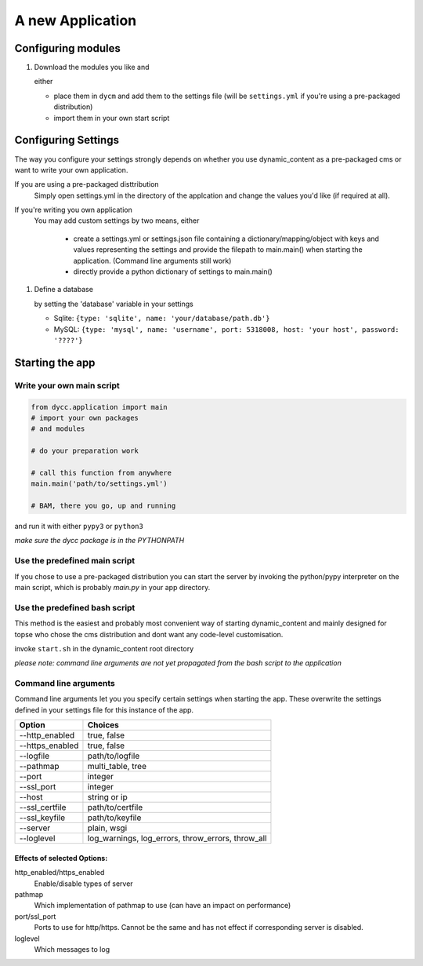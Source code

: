 A new Application
=================

Configuring modules
-------------------

1.  Download the modules you like and

    either

    -   place them in ``dycm`` and add them to the settings file (will be ``settings.yml`` if you're using a pre-packaged distribution)

    -   import them in your own start script

Configuring Settings
--------------------

The way you configure your settings strongly depends on whether you use dynamic_content as a pre-packaged cms or want to write your own application.

If you are using a pre-packaged disttribution
    Simply open settings.yml in the directory of the applcation and change the values you'd like (if required at all).

If you're writing you own application
    You may add custom settings by two means, either

     - create a settings.yml or settings.json file containing a dictionary/mapping/object with keys and values representing the settings and provide the filepath to main.main() when starting the application. (Command line arguments still work)

     - directly provide a python dictionary of settings to main.main()

1.  Define a database

    by setting the 'database' variable in your settings

    -   Sqlite: ``{type: 'sqlite', name: 'your/database/path.db'}``

    -   MySQL: ``{type: 'mysql', name: 'username', port: 5318008, host: 'your host', password: '????'}``

Starting the app
----------------

Write your own main script
^^^^^^^^^^^^^^^^^^^^^^^^^^

.. code:: python

    from dycc.application import main
    # import your own packages
    # and modules

    # do your preparation work

    # call this function from anywhere
    main.main('path/to/settings.yml')

    # BAM, there you go, up and running

and run it with either ``pypy3`` or ``python3``

*make sure the dycc package is in the PYTHONPATH*

Use the predefined main script
^^^^^^^^^^^^^^^^^^^^^^^^^^^^^^

If you chose to use a pre-packaged distribution you can start the server by invoking the python/pypy interpreter on the main script, which is probably `main.py` in your app directory.

Use the predefined bash script
^^^^^^^^^^^^^^^^^^^^^^^^^^^^^^^^^^

This method is the easiest and probably most convenient way of starting dynamic_content and mainly designed for topse who chose the cms distribution and dont want any code-level customisation.

invoke ``start.sh`` in the dynamic_content root directory

*please note: command line arguments are not yet propagated from the bash script to the application*

Command line arguments
^^^^^^^^^^^^^^^^^^^^^^

Command line arguments let you you specify certain settings when starting the app. These overwrite the settings defined in your settings file for this instance of the app.

+-----------------+----------------------------+
| Option          |  Choices                   |
+=================+============================+
| --http_enabled  | true, false                |
+-----------------+----------------------------+
| --https_enabled | true, false                |
+-----------------+----------------------------+
| --logfile       | path/to/logfile            |
+-----------------+----------------------------+
| --pathmap       | multi_table, tree          |
+-----------------+----------------------------+
| --port          | integer                    |
+-----------------+----------------------------+
| --ssl_port      | integer                    |
+-----------------+----------------------------+
| --host          | string or ip               |
+-----------------+----------------------------+
| --ssl_certfile  | path/to/certfile           |
+-----------------+----------------------------+
| --ssl_keyfile   | path/to/keyfile            |
+-----------------+----------------------------+
| --server        | plain, wsgi                |
+-----------------+----------------------------+
| --loglevel      | log_warnings, log_errors,  |
|                 | throw_errors, throw_all    |
+-----------------+----------------------------+

Effects of selected Options:
""""""""""""""""""""""""""""

http_enabled/https_enabled
    Enable/disable types of server

pathmap
    Which implementation of pathmap to use (can have an impact on performance)

port/ssl_port
    Ports to use for http/https. Cannot be the same and has not effect if corresponding server is disabled.

loglevel
    Which messages to log
